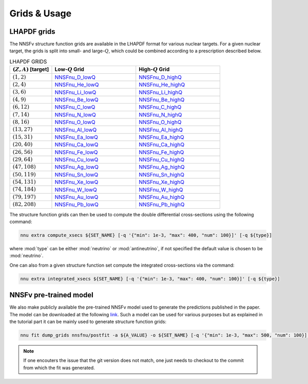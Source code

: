 Grids & Usage
=============

LHAPDF grids
------------

The NNSFν structure function grids are available in the LHAPDF format
for various nuclear targets. For a given nuclear target, the grids is
split into small- and large-:math:`Q`, which could be combined according
to a prescription described below.

.. list-table:: LHAPDF GRIDS
   :widths: 30 60 60
   :header-rows: 1

   * - :math:`(Z, A)` [target]
     - Low-:math:`Q` Grid
     - High-:math:`Q` Grid
   * - :math:`(1, 2)`
     - `NNSFnu\_D\_lowQ <https://data.nnpdf.science/NNSFnu/NNSFnu_D_lowQ.tar.gz>`_
     - `NNSFnu\_D\_highQ <https://data.nnpdf.science/NNSFnu/NNSFnu_D_highQ.tar.gz>`_
   * - :math:`(2, 4)`
     - `NNSFnu\_He\_lowQ <https://data.nnpdf.science/NNSFnu/NNSFnu_He_lowQ.tar.gz>`_
     - `NNSFnu\_He\_highQ <https://data.nnpdf.science/NNSFnu/NNSFnu_He_highQ.tar.gz>`_
   * - :math:`(3, 6)`
     - `NNSFnu\_Li\_lowQ <https://data.nnpdf.science/NNSFnu/NNSFnu_Li_lowQ.tar.gz>`_
     - `NNSFnu\_Li\_highQ <https://data.nnpdf.science/NNSFnu/NNSFnu_Li_highQ.tar.gz>`_
   * - :math:`(4, 9)`
     - `NNSFnu\_Be\_lowQ <https://data.nnpdf.science/NNSFnu/NNSFnu_Be_lowQ.tar.gz>`_
     - `NNSFnu\_Be\_highQ <https://data.nnpdf.science/NNSFnu/NNSFnu_Be_highQ.tar.gz>`_
   * - :math:`(6, 12)`
     - `NNSFnu\_C\_lowQ <https://data.nnpdf.science/NNSFnu/NNSFnu_C_lowQ.tar.gz>`_
     - `NNSFnu\_C\_highQ <https://data.nnpdf.science/NNSFnu/NNSFnu_C_highQ.tar.gz>`_
   * - :math:`(7, 14)`
     - `NNSFnu\_N\_lowQ <https://data.nnpdf.science/NNSFnu/NNSFnu_N_lowQ.tar.gz>`_
     - `NNSFnu\_N\_highQ <https://data.nnpdf.science/NNSFnu/NNSFnu_N_highQ.tar.gz>`_
   * - :math:`(8, 16)`
     - `NNSFnu\_O\_lowQ <https://data.nnpdf.science/NNSFnu/NNSFnu_O_lowQ.tar.gz>`_
     - `NNSFnu\_O\_highQ <https://data.nnpdf.science/NNSFnu/NNSFnu_O_highQ.tar.gz>`_
   * - :math:`(13, 27)`
     - `NNSFnu\_Al\_lowQ <https://data.nnpdf.science/NNSFnu/NNSFnu_Al_lowQ.tar.gz>`_
     - `NNSFnu\_Al\_highQ <https://data.nnpdf.science/NNSFnu/NNSFnu_Al_highQ.tar.gz>`_
   * - :math:`(15, 31)`
     - `NNSFnu\_Ea\_lowQ <https://data.nnpdf.science/NNSFnu/NNSFnu_Ea_lowQ.tar.gz>`_
     - `NNSFnu\_Ea\_highQ <https://data.nnpdf.science/NNSFnu/NNSFnu_Ea_highQ.tar.gz>`_
   * - :math:`(20, 40)`
     - `NNSFnu\_Ca\_lowQ <https://data.nnpdf.science/NNSFnu/NNSFnu_Ca_lowQ.tar.gz>`_
     - `NNSFnu\_Ca\_highQ <https://data.nnpdf.science/NNSFnu/NNSFnu_Ca_highQ.tar.gz>`_
   * - :math:`(26, 56)`
     - `NNSFnu\_Fe\_lowQ <https://data.nnpdf.science/NNSFnu/NNSFnu_Fe_lowQ.tar.gz>`_
     - `NNSFnu\_Fe\_highQ <https://data.nnpdf.science/NNSFnu/NNSFnu_Fe_highQ.tar.gz>`_
   * - :math:`(29, 64)`
     - `NNSFnu\_Cu\_lowQ <https://data.nnpdf.science/NNSFnu/NNSFnu_Cu_lowQ.tar.gz>`_
     - `NNSFnu\_Cu\_highQ <https://data.nnpdf.science/NNSFnu/NNSFnu_Cu_highQ.tar.gz>`_
   * - :math:`(47, 108)`
     - `NNSFnu\_Ag\_lowQ <https://data.nnpdf.science/NNSFnu/NNSFnu_Ag_lowQ.tar.gz>`_
     - `NNSFnu\_Ag\_highQ <https://data.nnpdf.science/NNSFnu/NNSFnu_Ag_highQ.tar.gz>`_
   * - :math:`(50, 119)`
     - `NNSFnu\_Sn\_lowQ <https://data.nnpdf.science/NNSFnu/NNSFnu_Sn_lowQ.tar.gz>`_
     - `NNSFnu\_Sn\_highQ <https://data.nnpdf.science/NNSFnu/NNSFnu_Sn_highQ.tar.gz>`_
   * - :math:`(54, 131)`
     - `NNSFnu\_Xe\_lowQ <https://data.nnpdf.science/NNSFnu/NNSFnu_Xe_lowQ.tar.gz>`_
     - `NNSFnu\_Xe\_highQ <https://data.nnpdf.science/NNSFnu/NNSFnu_Xe_highQ.tar.gz>`_
   * - :math:`(74, 184)`
     - `NNSFnu\_W\_lowQ <https://data.nnpdf.science/NNSFnu/NNSFnu_W_lowQ.tar.gz>`_
     - `NNSFnu\_W\_highQ <https://data.nnpdf.science/NNSFnu/NNSFnu_W_highQ.tar.gz>`_
   * - :math:`(79, 197)`
     - `NNSFnu\_Au\_lowQ <https://data.nnpdf.science/NNSFnu/NNSFnu_Au_lowQ.tar.gz>`_
     - `NNSFnu\_Au\_highQ <https://data.nnpdf.science/NNSFnu/NNSFnu_Au_highQ.tar.gz>`_
   * - :math:`(82, 208)`
     - `NNSFnu\_Pb\_lowQ <https://data.nnpdf.science/NNSFnu/NNSFnu_Pb_lowQ.tar.gz>`_
     - `NNSFnu\_Pb\_highQ <https://data.nnpdf.science/NNSFnu/NNSFnu_Pb_highQ.tar.gz>`_

The structure function grids can then be used to compute the
double differential cross-sections using the following command:

.. code-block:: bash

   nnu extra compute_xsecs ${SET_NAME} [-q '{"min": 1e-3, "max": 400, "num": 100}]' [-q ${type}]

where :mod:`type` can be either :mod:`neutrino` or :mod:`antineutrino`, if not
specified the default value is chosen to be :mod:`neutrino`.

One can also from a given structure function set compute the integrated
cross-sections via the command:

.. code-block:: bash

   nnu extra integrated_xsecs ${SET_NAME} [-q '{"min": 1e-3, "max": 400, "num": 100}]' [-q ${type}]


NNSFν pre-trained model
-----------------------

We also make publicly available the pre-trained NNSFν model used to generate
the predictions published in the paper. The model can be downloaded at the
following `link <https://data.nnpdf.science/NNUSF/Models/nnsfnu.tar.gz>`_.
Such a model can be used for various purposes but as explained in the
tutorial part it can be mainly used to generate structure function grids:

.. code-block:: bash

   nnu fit dump_grids nnsfnu/postfit -a ${A_VALUE} -o ${SET_NAME} [-q '{"min": 1e-3, "max": 500, "num": 100}]'


.. note:: 

   If one encouters the issue that the git version does not match, one just
   needs to checkout to the commit from which the fit was generated.

